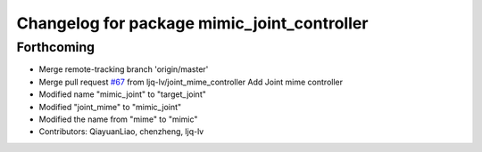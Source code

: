 ^^^^^^^^^^^^^^^^^^^^^^^^^^^^^^^^^^^^^^^^^^^^
Changelog for package mimic_joint_controller
^^^^^^^^^^^^^^^^^^^^^^^^^^^^^^^^^^^^^^^^^^^^

Forthcoming
-----------
* Merge remote-tracking branch 'origin/master'
* Merge pull request `#67 <https://github.com/ye-luo-xi-tui/rm_controllers/issues/67>`_ from ljq-lv/joint_mime_controller
  Add Joint mime controller
* Modified name "mimic_joint" to "target_joint"
* Modified "joint_mime" to "mimic_joint"
* Modified the name from "mime" to "mimic"
* Contributors: QiayuanLiao, chenzheng, ljq-lv
